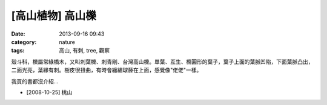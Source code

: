 [高山植物] 高山櫟
#############################
:date: 2013-09-16 09:43
:category: nature
:tags: 高山, 有刺, tree, 觀察

殼斗科，櫟屬常綠橋木，又叫刺葉櫟、刺青剛、台灣高山櫟。單葉、互生、橢圓形的葉子，葉子上面的葉脈凹陷，下面葉脈凸出，二面光亮，葉緣有刺。樹皮很扭曲，有時會纏繡球藤在上面，感覺像"佬佬"一樣。

我買的書都沒介紹...


.. image:: /static/images/nature/plant/0020/3038779764_f7f0742436_z.jpg

.. image:: /static/images/nature/plant/0020/3038595344_3a390eafb6_z.jpg

.. image:: /static/images/nature/plant/0020/3038647464_86458030e9_z.jpg

.. image:: /static/images/nature/plant/0020/3037940743_0d0ff33a6d_z.jpg

* [2008-10-25] 桃山



